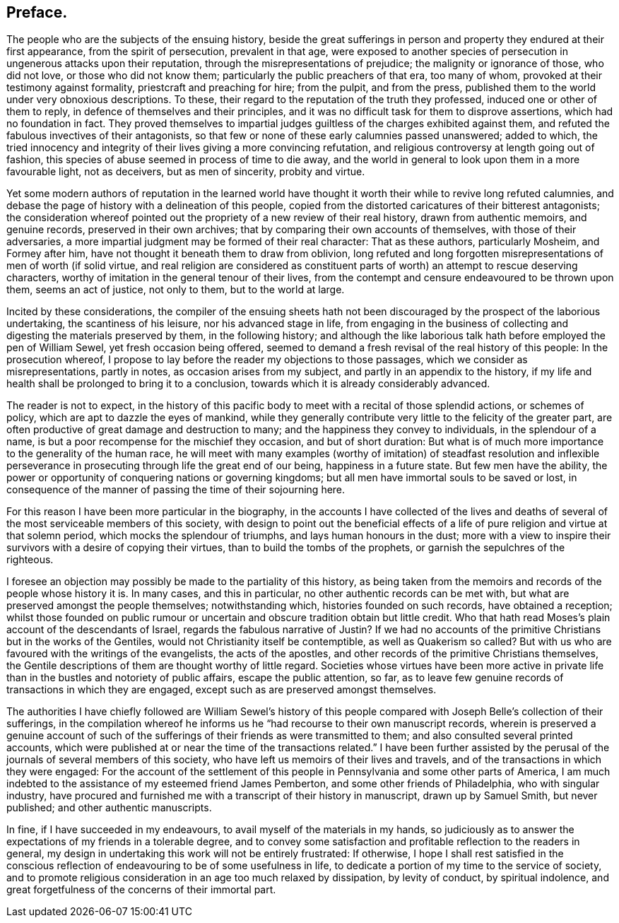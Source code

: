 == Preface.

The people who are the subjects of the ensuing history,
beside the great sufferings in person and property they endured at their first appearance,
from the spirit of persecution, prevalent in that age,
were exposed to another species of persecution in ungenerous attacks upon their reputation,
through the misrepresentations of prejudice; the malignity or ignorance of those,
who did not love, or those who did not know them;
particularly the public preachers of that era, too many of whom,
provoked at their testimony against formality, priestcraft and preaching for hire;
from the pulpit, and from the press,
published them to the world under very obnoxious descriptions.
To these, their regard to the reputation of the truth they professed,
induced one or other of them to reply, in defence of themselves and their principles,
and it was no difficult task for them to disprove assertions,
which had no foundation in fact.
They proved themselves to impartial judges guiltless
of the charges exhibited against them,
and refuted the fabulous invectives of their antagonists,
so that few or none of these early calumnies passed unanswered; added to which,
the tried innocency and integrity of their lives giving a more convincing refutation,
and religious controversy at length going out of fashion,
this species of abuse seemed in process of time to die away,
and the world in general to look upon them in a more favourable light, not as deceivers,
but as men of sincerity, probity and virtue.

Yet some modern authors of reputation in the learned world have
thought it worth their while to revive long refuted calumnies,
and debase the page of history with a delineation of this people,
copied from the distorted caricatures of their bitterest antagonists;
the consideration whereof pointed out the propriety of a new review of their real history,
drawn from authentic memoirs, and genuine records, preserved in their own archives;
that by comparing their own accounts of themselves, with those of their adversaries,
a more impartial judgment may be formed of their real character: That as these authors,
particularly Mosheim, and Formey after him,
have not thought it beneath them to draw from oblivion,
long refuted and long forgotten misrepresentations of men of worth (if solid virtue,
and real religion are considered as constituent parts
of worth) an attempt to rescue deserving characters,
worthy of imitation in the general tenour of their lives,
from the contempt and censure endeavoured to be thrown upon them,
seems an act of justice, not only to them, but to the world at large.

Incited by these considerations,
the compiler of the ensuing sheets hath not been
discouraged by the prospect of the laborious undertaking,
the scantiness of his leisure, nor his advanced stage in life,
from engaging in the business of collecting and digesting
the materials preserved by them,
in the following history;
and although the like laborious talk hath before employed the pen of William Sewel,
yet fresh occasion being offered,
seemed to demand a fresh revisal of the real history of this people:
In the prosecution whereof,
I propose to lay before the reader my objections to those passages,
which we consider as misrepresentations, partly in notes,
as occasion arises from my subject, and partly in an appendix to the history,
if my life and health shall be prolonged to bring it to a conclusion,
towards which it is already considerably advanced.

The reader is not to expect,
in the history of this pacific body to meet with a recital of those splendid actions,
or schemes of policy, which are apt to dazzle the eyes of mankind,
while they generally contribute very little to the felicity of the greater part,
are often productive of great damage and destruction to many;
and the happiness they convey to individuals, in the splendour of a name,
is but a poor recompense for the mischief they occasion, and but of short duration:
But what is of much more importance to the generality of the human race,
he will meet with many examples (worthy of imitation) of steadfast resolution and inflexible
perseverance in prosecuting through life the great end of our being,
happiness in a future state.
But few men have the ability,
the power or opportunity of conquering nations or governing kingdoms;
but all men have immortal souls to be saved or lost,
in consequence of the manner of passing the time of their sojourning here.

For this reason I have been more particular in the biography,
in the accounts I have collected of the lives and deaths
of several of the most serviceable members of this society,
with design to point out the beneficial effects of a life
of pure religion and virtue at that solemn period,
which mocks the splendour of triumphs, and lays human honours in the dust;
more with a view to inspire their survivors with a desire of copying their virtues,
than to build the tombs of the prophets, or garnish the sepulchres of the righteous.

I foresee an objection may possibly be made to the partiality of this history,
as being taken from the memoirs and records of the people whose history it is.
In many cases, and this in particular, no other authentic records can be met with,
but what are preserved amongst the people themselves; notwithstanding which,
histories founded on such records, have obtained a reception;
whilst those founded on public rumour or uncertain
and obscure tradition obtain but little credit.
Who that hath read Moses`'s plain account of the descendants of Israel,
regards the fabulous narrative of Justin?
If we had no accounts of the primitive Christians but in the works of the Gentiles,
would not Christianity itself be contemptible, as well as Quakerism so called?
But with us who are favoured with the writings of the evangelists,
the acts of the apostles, and other records of the primitive Christians themselves,
the Gentile descriptions of them are thought worthy of little regard.
Societies whose virtues have been more active in private
life than in the bustles and notoriety of public affairs,
escape the public attention, so far,
as to leave few genuine records of transactions in which they are engaged,
except such as are preserved amongst themselves.

The authorities I have chiefly followed are William Sewel`'s history of
this people compared with Joseph Belle`'s collection of their sufferings,
in the compilation whereof he informs us he "`had recourse to their own manuscript records,
wherein is preserved a genuine account of such of the sufferings
of their friends as were transmitted to them;
and also consulted several printed accounts,
which were published at or near the time of the transactions related.`"
I have been further assisted by the perusal of the
journals of several members of this society,
who have left us memoirs of their lives and travels,
and of the transactions in which they were engaged:
For the account of the settlement of this people
in Pennsylvania and some other parts of America,
I am much indebted to the assistance of my esteemed friend James Pemberton,
and some other friends of Philadelphia, who with singular industry,
have procured and furnished me with a transcript of their history in manuscript,
drawn up by Samuel Smith, but never published; and other authentic manuscripts.

In fine, if I have succeeded in my endeavours,
to avail myself of the materials in my hands,
so judiciously as to answer the expectations of my friends in a tolerable degree,
and to convey some satisfaction and profitable reflection to the readers in general,
my design in undertaking this work will not be entirely frustrated: If otherwise,
I hope I shall rest satisfied in the conscious reflection
of endeavouring to be of some usefulness in life,
to dedicate a portion of my time to the service of society,
and to promote religious consideration in an age too much relaxed by dissipation,
by levity of conduct, by spiritual indolence,
and great forgetfulness of the concerns of their immortal part.
